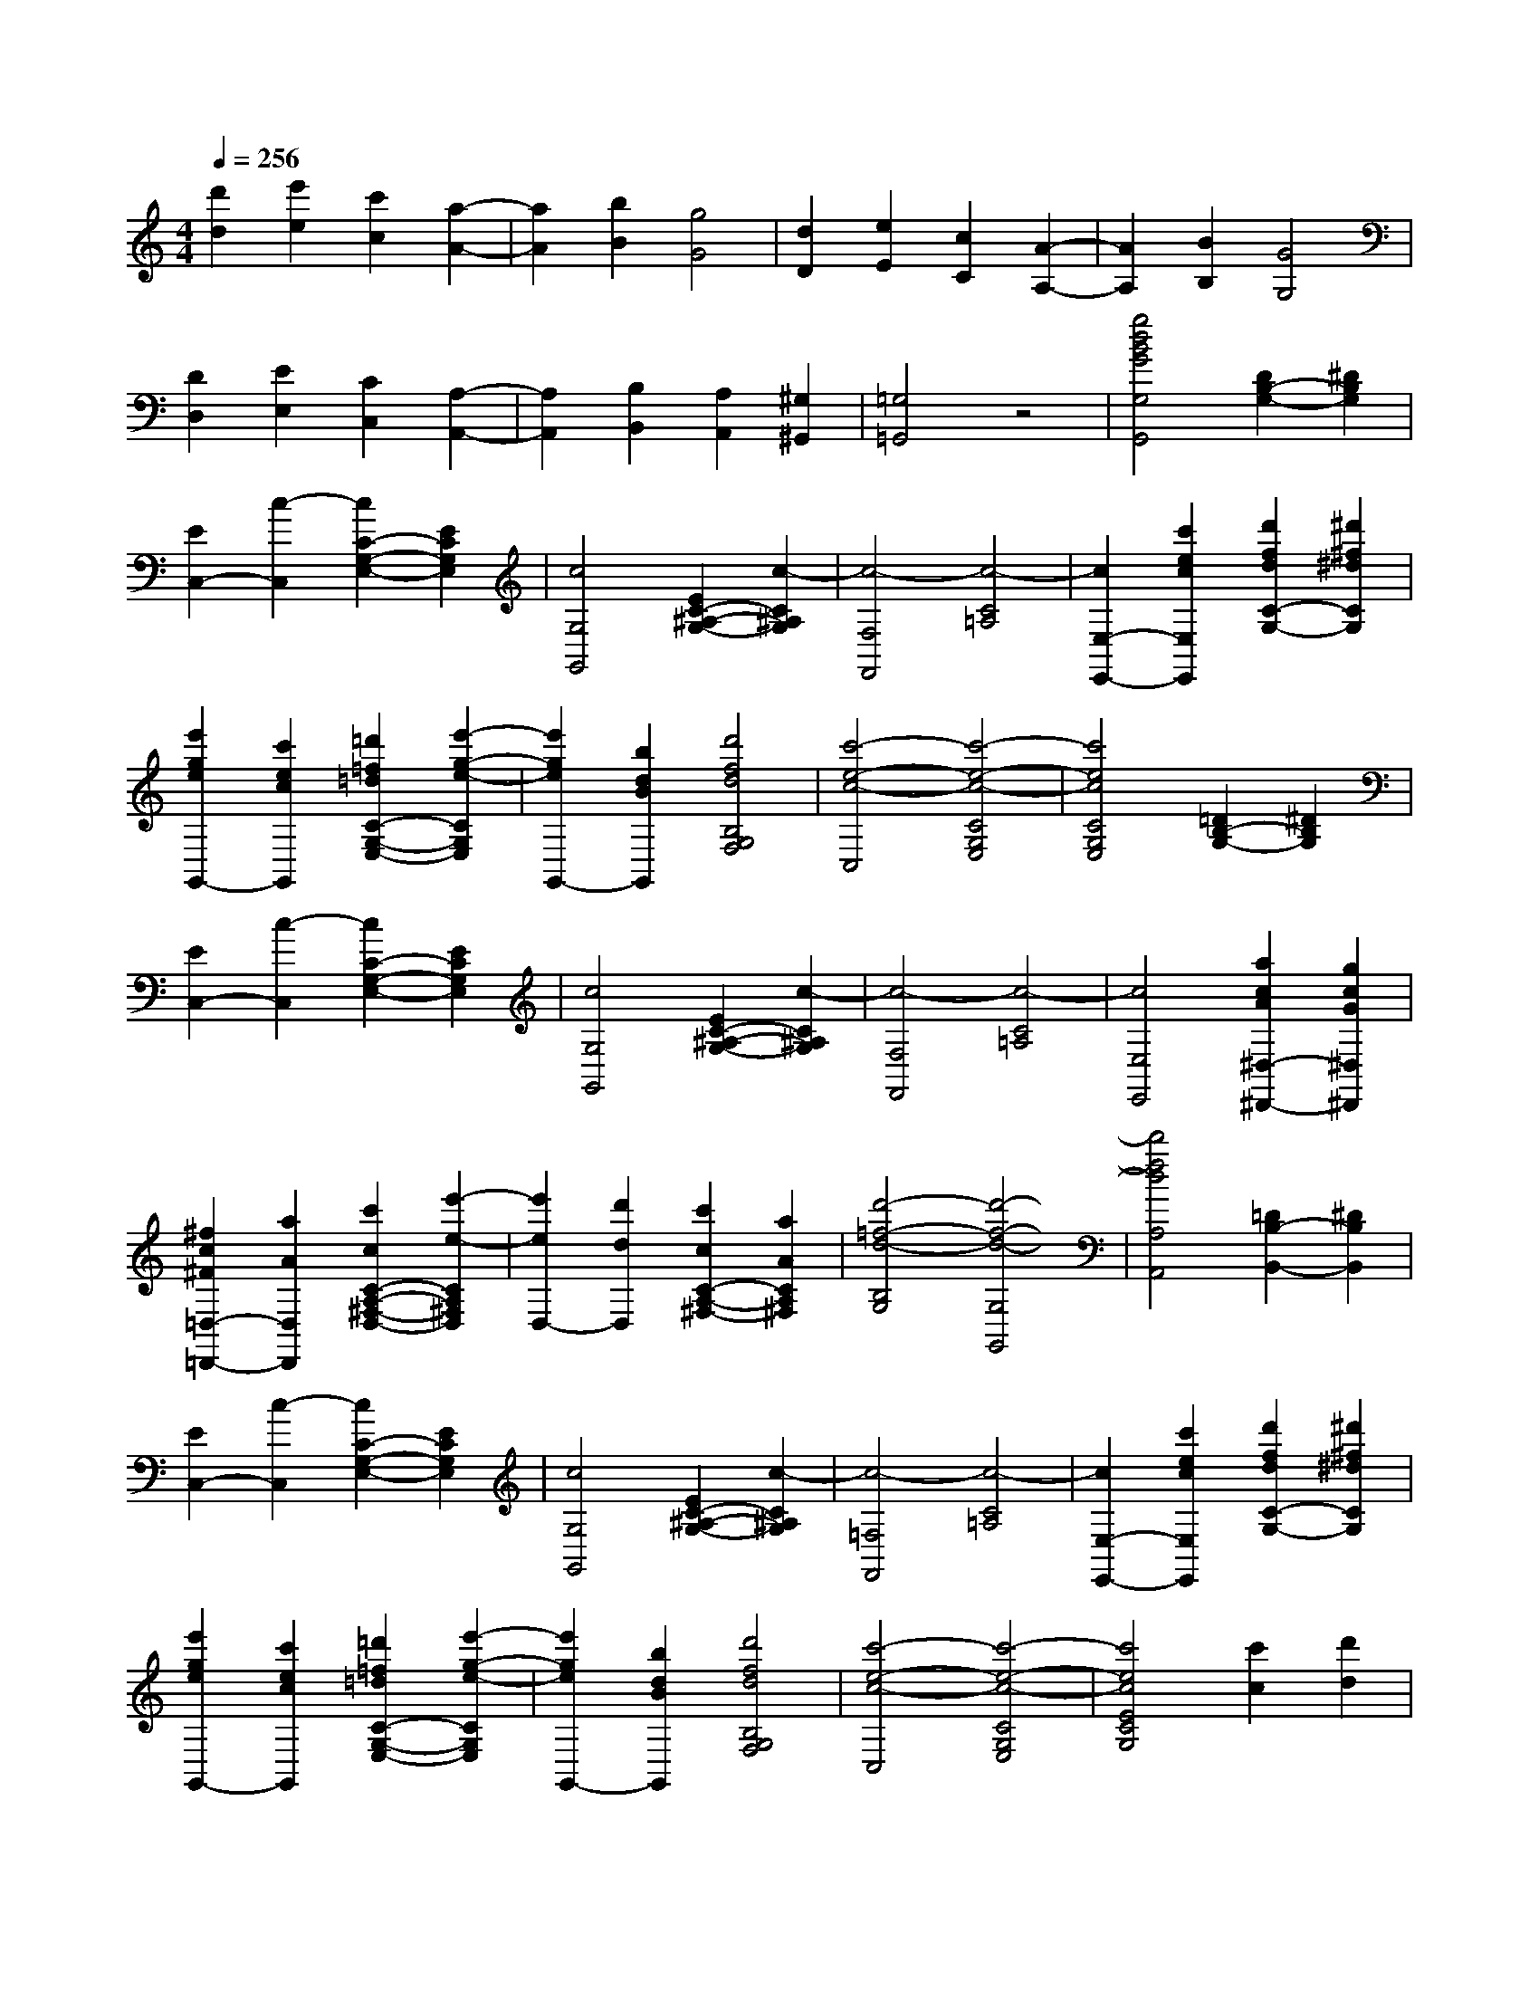 % input file /afs/.ir/users/k/a/kaichieh/midiMusics/The-Entertainer.mid
% format 1 file 2 tracks
X: 1
T: 
M: 4/4
L: 1/8
Q:1/4=256
K:C % 0 sharps
% Time signature=2/4  MIDI-clocks/click=24  32nd-notes/24-MIDI-clocks=8
% MIDI Key signature, sharp/flats=0  minor=0
%The Entertainer
%Scott Joplin
%Jim Paterson
V:1
%%MIDI program 0
%Piano
[d'2d2] [e'2e2] [c'2c2] [a2-A2-]|[a2A2] [b2B2] [g4G4]|[d2D2] [e2E2] [c2C2] [A2-A,2-]|[A2A,2] [B2B,2] [G4G,4]|
[D2D,2] [E2E,2] [C2C,2] [A,2-A,,2-]|[A,2A,,2] [B,2B,,2] [A,2A,,2] [^G,2^G,,2]|[=G,4=G,,4] z4|[g4d4B4G4G,4G,,4] [D2B,2-G,2-] [^D2B,2G,2]|
[E2C,2-] [c2-C,2] [c2C2-G,2-E,2-] [E2C2G,2E,2]|[c4G,4G,,4] [E2C2-^A,2-G,2-] [c2-C2^A,2G,2]|[c4-F,4F,,4] [c4-C4=A,4]|[c2E,2-E,,2-] [c'2e2c2E,2E,,2] [d'2f2d2C2-G,2-] [^d'2^f2^d2C2G,2]|
[e'2g2e2G,,2-] [c'2e2c2G,,2] [=d'2=f2=d2C2-G,2-E,2-] [e'2-g2-e2-C2G,2E,2]|[e'2g2e2G,,2-] [b2d2B2G,,2] [d'4f4d4B,4G,4F,4]|[c'4-e4-c4-C,4] [c'4-e4-c4-C4G,4E,4]|[c'4e4c4C4G,4E,4] [=D2B,2-G,2-] [^D2B,2G,2]|
[E2C,2-] [c2-C,2] [c2C2-G,2-E,2-] [E2C2G,2E,2]|[c4G,4G,,4] [E2C2-^A,2-G,2-] [c2-C2^A,2G,2]|[c4-F,4F,,4] [c4-C4=A,4]|[c4E,4E,,4] [a2c2A2^D,2-^D,,2-] [g2c2G2^D,2^D,,2]|
[^f2c2^F2=D,2-=D,,2-] [a2A2D,2D,,2] [c'2c2C2-A,2-^F,2-D,2-] [e'2-e2-C2A,2^F,2D,2]|[e'2e2D,2-] [d'2d2D,2] [c'2c2C2-A,2-^F,2-] [a2A2C2A,2^F,2]|[d'4-=f4-d4-B,4G,4] [d'4-f4-d4-G,4G,,4]|[d'4f4d4A,4A,,4] [=D2B,2-B,,2-] [^D2B,2B,,2]|
[E2C,2-] [c2-C,2] [c2C2-G,2-E,2-] [E2C2G,2E,2]|[c4G,4G,,4] [E2C2-^A,2-G,2-] [c2-C2^A,2G,2]|[c4-=F,4F,,4] [c4-C4=A,4]|[c2E,2-E,,2-] [c'2e2c2E,2E,,2] [d'2f2d2C2-G,2-] [^d'2^f2^d2C2G,2]|
[e'2g2e2G,,2-] [c'2e2c2G,,2] [=d'2=f2=d2C2-G,2-E,2-] [e'2-g2-e2-C2G,2E,2]|[e'2g2e2G,,2-] [b2d2B2G,,2] [d'4f4d4B,4G,4F,4]|[c'4-e4-c4-C,4] [c'4-e4-c4-C4G,4E,4]|[c'4e4c4E4C4G,4] [c'2c2] [d'2d2]|
[e'2e2C2-C,2-] [c'2c2C2C,2] [d'2d2E2-C2-G,2-] [e'2-e2-E2C2G,2]|[e'2e2^A,2-^A,,2-] [c'2c2^A,2^A,,2] [d'2d2E2-C2-G,2-] [c'2c2E2C2G,2]|[e'2e2=A,2-=A,,2-] [c'2c2A,2A,,2] [d'2d2=F2-C2-A,2-] [e'2-e2-F2C2A,2]|[e'2e2^G,2-^G,,2-] [c'2c2^G,2^G,,2] [d'2d2F2-C2-^G,2-] [c'2c2F2C2^G,2]|
[e'2g2e2=G,2-=G,,2-] [c'2e2c2G,2G,,2] [d'2f2d2E2-C2-G,2-] [e'2-g2-e2-E2C2G,2]|[e'2g2e2G,,2-] [b2d2B2G,,2] [d'4f4d4B,4G,4]|[c'4-e4-c4-C4G,4C,4] [c'4-e4-c4-G,4G,,4]|[c'4e4c4A,4A,,4] [=D2B,2-B,,2-] [^D2B,2B,,2]|
[E2C,2-] [c2-C,2] [c2C2-G,2-E,2-] [E2C2G,2E,2]|[c4G,4G,,4] [E2C2-^A,2-G,2-] [c2-C2^A,2G,2]|[c4-F,4F,,4] [c4-C4=A,4]|[c2E,2-E,,2-] [c'2e2c2E,2E,,2] [d'2f2d2C2-G,2-] [^d'2^f2^d2C2G,2]|
[e'2g2e2G,,2-] [c'2e2c2G,,2] [=d'2=f2=d2C2-G,2-E,2-] [e'2-g2-e2-C2G,2E,2]|[e'2g2e2G,,2-] [b2d2B2G,,2] [d'4f4d4B,4G,4F,4]|[c'4-e4-c4-C,4] [c'4-e4-c4-C4G,4E,4]|[c'4e4c4C4G,4E,4] [=D2B,2-G,2-] [^D2B,2G,2]|
[E2C,2-] [c2-C,2] [c2C2-G,2-E,2-] [E2C2G,2E,2]|[c4G,4G,,4] [E2C2-^A,2-G,2-] [c2-C2^A,2G,2]|[c4-F,4F,,4] [c4-C4=A,4]|[c4E,4E,,4] [a2c2A2^D,2-^D,,2-] [g2c2G2^D,2^D,,2]|
[^f2c2^F2=D,2-=D,,2-] [a2A2D,2D,,2] [c'2c2C2-A,2-^F,2-D,2-] [e'2-e2-C2A,2^F,2D,2]|[e'2e2D,2-] [d'2d2D,2] [c'2c2C2-A,2-^F,2-] [a2A2C2A,2^F,2]|[d'4-=f4-d4-B,4G,4] [d'4-f4-d4-G,4G,,4]|[d'4f4d4A,4A,,4] [=D2B,2-B,,2-] [^D2B,2B,,2]|
[E2C,2-] [c2-C,2] [c2C2-G,2-E,2-] [E2C2G,2E,2]|[c4G,4G,,4] [E2C2-^A,2-G,2-] [c2-C2^A,2G,2]|[c4-=F,4F,,4] [c4-C4=A,4]|[c2E,2-E,,2-] [c'2e2c2E,2E,,2] [d'2f2d2C2-G,2-] [^d'2^f2^d2C2G,2]|
[e'2g2e2G,,2-] [c'2e2c2G,,2] [=d'2=f2=d2C2-G,2-E,2-] [e'2-g2-e2-C2G,2E,2]|[e'2g2e2G,,2-] [b2d2B2G,,2] [d'4f4d4B,4G,4F,4]|[c'4-e4-c4-C,4] [c'4-e4-c4-C4G,4E,4]|[c'4e4c4E4C4G,4] [c'2c2] [d'2d2]|
[e'2e2C2-C,2-] [c'2c2C2C,2] [d'2d2E2-C2-G,2-] [e'2-e2-E2C2G,2]|[e'2e2^A,2-^A,,2-] [c'2c2^A,2^A,,2] [d'2d2E2-C2-G,2-] [c'2c2E2C2G,2]|[e'2e2=A,2-=A,,2-] [c'2c2A,2A,,2] [d'2d2=F2-C2-A,2-] [e'2-e2-F2C2A,2]|[e'2e2^G,2-^G,,2-] [c'2c2^G,2^G,,2] [d'2d2F2-C2-^G,2-] [c'2c2F2C2^G,2]|
[e'2g2e2=G,2-=G,,2-] [c'2e2c2G,2G,,2] [d'2f2d2E2-C2-G,2-] [e'2-g2-e2-E2C2G,2]|[e'2g2e2G,,2-] [b2d2B2G,,2] [d'4f4d4B,4G,4]|[c'4-e4-c4-C4G,4C,4] [c'4-e4-c4-G,4G,,4]|[c'2e2c2C,2-C,,2-] [e2c2E2C,2C,,2] [f2d2F2] [^f2^d2^F2]|
[g4e4G4C,4C,,4] [a2e2A2E2-C2-G,2-] [g2-e2-G2-E2C2G,2]|[g2e2G2G,,2-] [e2c2E2G,,2] [=f2=d2=F2E2-C2-G,2-] [^f2^d2^F2E2C2G,2]|[g4e4G4C,4] [a2e2A2E2-C2-G,2-] [g2-e2-G2-E2C2G,2]|[g2e2G2G,,2-] [e2G,,2] [c2E2-C2-G,2-] [G2E2C2G,2]|
[A2F,,2-] [B2F,,2] [c2=F2-C2-A,2-] [=d2F2C2A,2]|[e2F,2-] [d2F,2] [c2F2-C2-^G,2-] [d2F2C2^G,2]|[G2E,2-] [e2E,2] [=f2E2-C2-=G,2-] [g2E2C2G,2]|[a2G,,2-] [g2G,,2] [e2E2-C2-G,2-] [f2E2C2G,2]|
[g4e4G4C,4] [a2e2A2E2-C2-G,2-] [g2-e2-G2-E2C2G,2]|[g2e2G2G,,2-] [e2c2E2G,,2] [f2d2F2E2-C2-G,2-] [^f2^d2^F2E2C2G,2]|[g4e4G4C,4] [a2e2A2E2-C2-G,2-] [g2-e2-G2-E2C2G,2]|[g2e2G2E,2-] [g2E,2] [a2^D,2-] [^a2^D,2]|
[b2g2=d2=D,2-] [b2-g2-d2-D,2] [b2g2d2=D2-B,2-G,2-] [b2-^f2-c2-D2B,2G,2]|[b2^f2c2D,2-] [=a2D,2] [^f2c2D2-C2-A,2-] [d2D2C2A,2]|[g4-B4-D4B,4G,4] [g4-B4-F,4F,,4]|[g2B2E,2-E,,2-] [e2c2E2E,2E,,2] [=f2d2=F2D,2-D,,2-] [^f2^d2^F2D,2D,,2]|
[g4e4G4C,4C,,4] [a2e2A2E2-C2-G,2-] [g2-e2-G2-E2C2G,2]|[g2e2G2G,,2-] [e2c2E2G,,2] [=f2=d2=F2E2-C2-G,2-] [^f2^d2^F2E2C2G,2]|[g4e4G4C,4] [a2e2A2E2-C2-G,2-] [g2-e2-G2-E2C2G,2]|[g2e2G2G,,2-] [e2G,,2] [c2E2-C2-G,2-] [G2E2C2G,2]|
[A2F,,2-] [B2F,,2] [c2=F2-C2-A,2-] [=d2F2C2A,2]|[e2F,2-] [d2F,2] [c2F2-C2-^G,2-] [d2F2C2^G,2]|[c4-E,4] [c4-E4C4=G,4]|[c2C,2-] [G2C,2] [^F2E2-C2-^A,2-] [G2E2C2^A,2]|
[c4=F4C4=A,4F,4] [A2F2-C2-A,2-F,2-] [c2-F2C2A,2F,2]|[c2^D2-C2-A,2-^F,2-] [A2^D2C2A,2^F,2] [c2^D2-C2-A,2-^F,2-] [A2^D2C2A,2^F,2]|[G2E2-C2-G,2-] [c2E2C2G,2] [e2E2-C2-G,2-] [g2-E2C2G,2]|[g2E2-C2-G,2-] [e2E2C2G,2] [c2E2-C2-G,2-] [G2E2C2G,2]|
[A4^F4C4D,4] [c4^F4A,4D,4]|[e2=F2B,2-G,2-] [d2-F2-B,2G,2] [d2F2B,2-G,2-] [c2-E2-B,2G,2]|[c4-E4-C4C,4] [c4-E4-G,4G,,4]|[c2E2E,2-E,,2-] [e'2c'2e2E,2E,,2] [f'2d'2=f2D,2-D,,2-] [^f'2^d'2^f2D,2D,,2]|
[g'4e'4g4C,4C,,4] [a'2e'2a2E2-C2-G,2-] [g'2-e'2-g2-E2C2G,2]|[g'2e'2g2G,,2-] [e'2c'2e2G,,2] [=f'2=d'2=f2E2-C2-G,2-] [^f'2^d'2^f2E2C2G,2]|[g'4e'4g4C,4] [a'2e'2a2E2-C2-G,2-] [g'2-e'2-g2-E2C2G,2]|[g'2e'2g2G,,2-] [e'2G,,2] [c'2E2-C2-G,2-] [g2E2C2G,2]|
[a2F,,2-] [b2F,,2] [c'2F2-C2-A,2-] [=d'2F2C2A,2]|[e'2=F,2-] [d'2F,2] [c'2F2-C2-^G,2-] [d'2F2C2^G,2]|[g2E,2-] [e'2E,2] [=f'2E2-C2-=G,2-] [g'2E2C2G,2]|[a'2G,,2-] [g'2G,,2] [e'2E2-C2-G,2-] [f'2E2C2G,2]|
[g'4e'4g4C,4] [a'2e'2a2E2-C2-G,2-] [g'2-e'2-g2-E2C2G,2]|[g'2e'2g2G,,2-] [e'2c'2e2G,,2] [f'2d'2=f2E2-C2-G,2-] [^f'2^d'2^f2E2C2G,2]|[g'4e'4g4C,4] [a'2e'2a2E2-C2-G,2-] [g'2-e'2-g2-E2C2G,2]|[g'2e'2g2E,2-] [g'2E,2] [a'2^D,2-] [^a'2^D,2]|
[b'2g'2=d'2=D,2-] [b'2-g'2-d'2-D,2] [b'2g'2d'2=D2-B,2-G,2-] [b'2-^f'2-c'2-D2B,2G,2]|[b'2^f'2c'2D,2-] [=a'2D,2] [^f'2c'2D2-C2-A,2-] [d'2D2C2A,2]|[g'4-b4-D4B,4G,4] [g'4-b4-F,4F,,4]|[g'2b2E,2-E,,2-] [e'2c'2e2E,2E,,2] [=f'2d'2=f2D,2-D,,2-] [^f'2^d'2^f2D,2D,,2]|
[g'4e'4g4C,4C,,4] [a'2e'2a2E2-C2-G,2-] [g'2-e'2-g2-E2C2G,2]|[g'2e'2g2G,,2-] [e'2c'2e2G,,2] [=f'2=d'2=f2E2-C2-G,2-] [^f'2^d'2^f2E2C2G,2]|[g'4e'4g4C,4] [a'2e'2a2E2-C2-G,2-] [g'2-e'2-g2-E2C2G,2]|[g'2e'2g2G,,2-] [e'2G,,2] [c'2E2-C2-G,2-] [g2E2C2G,2]|
[a2F,,2-] [b2F,,2] [c'2F2-C2-A,2-] [=d'2F2C2A,2]|[e'2F,2-] [d'2F,2] [c'2F2-C2-^G,2-] [d'2F2C2^G,2]|[c'4-E,4] [c'4-E4C4=G,4]|[c'2C,2-] [g2C,2] [^f2E2-C2-^A,2-] [g2E2C2^A,2]|
[c'4F4C4=A,4F,4] [a2F2-C2-A,2-F,2-] [c'2-F2C2A,2F,2]|[c'2^D2-C2-A,2-^F,2-] [a2^D2C2A,2^F,2] [c'2^D2-C2-A,2-^F,2-] [a2^D2C2A,2^F,2]|[g2E2-C2-G,2-] [c'2E2C2G,2] [e'2E2-C2-G,2-] [g'2-E2C2G,2]|[g'2E2-C2-G,2-] [e'2E2C2G,2] [c'2E2-C2-G,2-] [g2E2C2G,2]|
[a4^f4C4D,4] [c'4^f4A,4D,4]|[e'2=f2B,2-G,2-] [d'2-f2-B,2G,2] [d'2f2B,2-G,2-] [c'2-e2-B,2G,2]|[c'4-e4-C4C,4] [c'4-e4-G,4G,,4]|[c'4e4C,4C,,4] =D2 ^D2|
[E2C,2-] [c2-C,2] [c2C2-G,2-E,2-] [E2C2G,2E,2]|[c4G,4G,,4] [E2C2-^A,2-G,2-] [c2-C2^A,2G,2]|[c4-=F,4F,,4] [c4-C4=A,4]|[c2E,2-E,,2-] [c'2e2c2E,2E,,2] [d'2f2d2C2-G,2-] [^d'2^f2^d2C2G,2]|
[e'2g2e2G,,2-] [c'2e2c2G,,2] [=d'2=f2=d2C2-G,2-E,2-] [e'2-g2-e2-C2G,2E,2]|[e'2g2e2G,,2-] [b2d2B2G,,2] [d'4f4d4B,4G,4F,4]|[c'4-e4-c4-C,4] [c'4-e4-c4-C4G,4E,4]|[c'4e4c4C4G,4E,4] [=D2B,2-G,2-] [^D2B,2G,2]|
[E2C,2-] [c2-C,2] [c2C2-G,2-E,2-] [E2C2G,2E,2]|[c4G,4G,,4] [E2C2-^A,2-G,2-] [c2-C2^A,2G,2]|[c4-F,4F,,4] [c4-C4=A,4]|[c4E,4E,,4] [a2c2A2^D,2-^D,,2-] [g2c2G2^D,2^D,,2]|
[^f2c2^F2=D,2-=D,,2-] [a2A2D,2D,,2] [c'2c2C2-A,2-^F,2-D,2-] [e'2-e2-C2A,2^F,2D,2]|[e'2e2D,2-] [d'2d2D,2] [c'2c2C2-A,2-^F,2-] [a2A2C2A,2^F,2]|[d'4-=f4-d4-B,4G,4] [d'4-f4-d4-G,4G,,4]|[d'4f4d4A,4A,,4] [=D2B,2-B,,2-] [^D2B,2B,,2]|
[E2C,2-] [c2-C,2] [c2C2-G,2-E,2-] [E2C2G,2E,2]|[c4G,4G,,4] [E2C2-^A,2-G,2-] [c2-C2^A,2G,2]|[c4-=F,4F,,4] [c4-C4=A,4]|[c2E,2-E,,2-] [c'2e2c2E,2E,,2] [d'2f2d2C2-G,2-] [^d'2^f2^d2C2G,2]|
[e'2g2e2G,,2-] [c'2e2c2G,,2] [=d'2=f2=d2C2-G,2-E,2-] [e'2-g2-e2-C2G,2E,2]|[e'2g2e2G,,2-] [b2d2B2G,,2] [d'4f4d4B,4G,4F,4]|[c'4-e4-c4-C,4] [c'4-e4-c4-C4G,4E,4]|[c'4e4c4E4C4G,4] [c'2c2] [d'2d2]|
[e'2e2C2-C,2-] [c'2c2C2C,2] [d'2d2E2-C2-G,2-] [e'2-e2-E2C2G,2]|[e'2e2^A,2-^A,,2-] [c'2c2^A,2^A,,2] [d'2d2E2-C2-G,2-] [c'2c2E2C2G,2]|[e'2e2=A,2-=A,,2-] [c'2c2A,2A,,2] [d'2d2=F2-C2-A,2-] [e'2-e2-F2C2A,2]|[e'2e2^G,2-^G,,2-] [c'2c2^G,2^G,,2] [d'2d2F2-C2-^G,2-] [c'2c2F2C2^G,2]|
[e'2g2e2=G,2-=G,,2-] [c'2e2c2G,2G,,2] [d'2f2d2E2-C2-G,2-] [e'2-g2-e2-E2C2G,2]|[e'2g2e2G,,2-] [b2d2B2G,,2] [d'4f4d4B,4G,4]|[c'4-e4-c4-C4G,4C,4] [c'4e4c4G,4G,,4]|[c'4e4c4C,4C,,4] z4|
[a2f2F,,2-] [^g2F,,2] [a4-f4-F4C4A,4]|[a4f4C,4] [c'4a4f4F4C4A,4]|[d'4-^a4-f4-^A,,4] [d'2-^a2-f2-^A2F2-=D2-^A,2-] [d'2-^a2-f2-=A2F2D2^A,2]|[d'2-^a2-f2-^A2F,2-] [d'2-^a2-f2-c2F,2] [d'4^a4f4d4F4D4^A,4]|
[f2d2D,,2-] [e2D,,2] [f4-d4-F4D4=A,4]|[f4d4=A,,4] [=a4f4d4F4D4A,4]|[^a4-=g4-d4-G,,4] [^a2-g2-d2-G2D2-^A,2-] [^a2-g2-d2-^F2D2^A,2]|[^a2-g2-d2-G2D,2-] [^a2-g2-d2-=A2D,2] [^a2g2d2^A2-D2-^A,2-] [g2^A2D2^A,2]|
[d4^A,4^A,,4] [g2D2-^A,2-] [d2-D2^A,2]|[d2G,2-G,,2-] [g2G,2G,,2] [d4^G,4^G,,4]|[c4-=A,4=A,,4] [c4=F4C4A,4]|[f4-D,4] [f4F4D4A,4]|
[e2E,2-] [^g2E,2] [b2E2-D2-B,2-] [e'2-E2D2B,2]|[e'2^G,2-] [d'2^G,2] [b2E2-D2-B,2-] [c'2E2D2B,2]|[=a8E8C8A,8]|[^a4-E4-C4-=G,4-] [^a4E4C4G,4C,4]|
[=a2f2F,,2-] [^g2F,,2] [a4-f4-F4C4A,4]|[a4f4C,4] [c'4a4f4F4C4A,4]|[d'4-^a4-f4-^A,,4] [d'2-^a2-f2-^A2F2-D2-^A,2-] [d'2-^a2-f2-=A2F2D2^A,2]|[d'2-^a2-f2-^A2F,2-] [d'2-^a2-f2-c2F,2] [d'4^a4f4d4F4D4^A,4]|
[f2d2D,,2-] [e2D,,2] [f4-d4-F4D4=A,4]|[f4d4=A,,4] [=a4f4d4F4D4A,4]|[^a4-=g4-d4-=G,,4] [^a2-g2-d2-G2D2-^A,2-] [^a2-g2-d2-^F2D2^A,2]|[^a2-g2-d2-G2D,2-] [^a2-g2-d2-=A2D,2] [^a2g2d2^A2-D2-^A,2-] [g2^A2D2^A,2]|
[d4^A,4^A,,4] [g2D2-^A,2-] [d2-D2^A,2]|[d2G,2-G,,2-] [g2G,2G,,2] [d4^G,4^G,,4]|[c2-=A,2=A,,2] [c2-F,2F,,2] [c2-E,2E,,2] [c2D,2D,,2]|[f6B6^G6^C,6-^C,,6-] [f2^C,2^C,,2]|
[=a2c2=A2=C,2-=C,,2-] [c'2-c2-C,2C,,2] [c'2c2=F2-C2-A,2-] [g2-^A2-F2C2A,2]|[g2^A2-^A2C2-C,2-] [c2^A2C2C,2] [d2^A2-C,2-C,,2-] [e2^A2C,2C,,2]|[f4=A4F,4F,,4] B2 c2|d2 e2 f2 g2|
[a2f2F,,2-] [^g2F,,2] [a4-f4-F4C4A,4]|[a4f4C,4] [c'4a4f4F4C4A,4]|[d'4-^a4-f4-^A,,4] [d'2-^a2-f2-^A2F2-D2-^A,2-] [d'2-^a2-f2-=A2F2D2^A,2]|[d'2-^a2-f2-^A2F,2-] [d'2-^a2-f2-c2F,2] [d'4^a4f4d4F4D4^A,4]|
[f2d2D,,2-] [e2D,,2] [f4-d4-F4D4=A,4]|[f4d4=A,,4] [=a4f4d4F4D4A,4]|[^a4-=g4-d4-=G,,4] [^a2-g2-d2-=G2D2-^A,2-] [^a2-g2-d2-^F2D2^A,2]|[^a2-g2-d2-G2D,2-] [^a2-g2-d2-=A2D,2] [^a2g2d2^A2-D2-^A,2-] [g2^A2D2^A,2]|
[d4^A,4^A,,4] [g2D2-^A,2-] [d2-D2^A,2]|[d2=G,2-G,,2-] [g2G,2G,,2] [d4^G,4^G,,4]|[c4-=A,4=A,,4] [c4=F4C4A,4]|[f4-D,4] [f4F4D4A,4]|
[e2E,2-] [^g2E,2] [b2E2-D2-B,2-] [e'2-E2D2B,2]|[e'2^G,2-] [d'2^G,2] [b2E2-D2-B,2-] [c'2E2D2B,2]|[=a8E8C8A,8]|[^a4-E4-C4-=G,4-] [^a4E4C4G,4C,4]|
[=a2f2F,,2-] [^g2F,,2] [a4-f4-F4C4A,4]|[a4f4C,4] [c'4a4f4F4C4A,4]|[d'4-^a4-f4-^A,,4] [d'2-^a2-f2-^A2F2-D2-^A,2-] [d'2-^a2-f2-=A2F2D2^A,2]|[d'2-^a2-f2-^A2F,2-] [d'2-^a2-f2-c2F,2] [d'4^a4f4d4F4D4^A,4]|
[f2d2D,,2-] [e2D,,2] [f4-d4-F4D4=A,4]|[f4d4=A,,4] [=a4f4d4F4D4A,4]|[^a4-=g4-d4-=G,,4] [^a2-g2-d2-G2D2-^A,2-] [^a2-g2-d2-^F2D2^A,2]|[^a2-g2-d2-G2D,2-] [^a2-g2-d2-=A2D,2] [^a2g2d2^A2-D2-^A,2-] [g2^A2D2^A,2]|
[d4^A,4^A,,4] [g2D2-^A,2-] [d2-D2^A,2]|[d2G,2-G,,2-] [g2G,2G,,2] [d4^G,4^G,,4]|[c2-=A,2=A,,2] [c2-F,2F,,2] [c2-E,2E,,2] [c2D,2D,,2]|[f6B6^G6^C,6-^C,,6-] [f2^C,2^C,,2]|
[=a2c2=A2=C,2-=C,,2-] [c'2-c2-C,2C,,2] [c'2c2=F2-C2-A,2-] [g2-^A2-F2C2A,2]|[g2^A2-^A2C2-C,2-] [c2^A2C2C,2] [d2^A2-C,2-C,,2-] [e2^A2C,2C,,2]|[f4=A4F,4F,,4] z4|[=f'4c'4a4f4F,,4F,,,4] z4|
[c4F4C4A,4F,4] [A2F2-C2-A,2-F,2-] [c2-F2C2A,2F,2]|[c2^D2-C2-A,2-^F,2-] [A2^D2C2A,2^F,2] [c2^D2-C2-A,2-^F,2-] [A2^D2C2A,2^F,2]|[=G2E2-C2-=G,2-] [c2E2C2G,2] [e2E2-C2-G,2-] [g2-E2C2G,2]|[g2E2-C2-G,2-] [e2E2C2G,2] [c2E2-C2-G,2-] [G2E2C2G,2]|
[A4^F4C4D,4] [c4^F4A,4D,4]|[e2=F2B,2-G,2-] [d2-F2-B,2G,2] [d2F2B,2-G,2-] [c2-E2-B,2G,2]|[c8E8C8C,8]|[c'4g4e4c4C,4C,,4] z4|
[F4=D4F,,4] [E2^C2A,2-=F,2-] [F2-D2-A,2F,2]|[F2D2A,,2-] [E2^C2A,,2] [F4D4A,4F,4]|F,,2- [A2F,,2] [d2F2A,2-F,2-] [A2A,2F,2]|[c2A,,2-] [d2A,,2] [c2A,2-F,2-] [A2A,2F,2]|
[G4E4C,4] [^F2^D2=C2-G,2-E,2-] [G2-E2-C2G,2E,2]|[G2E2=G,,2-] [^F2^D2G,,2] [G4E4C4G,4E,4]|C,2- [c2C,2] [e2G2C2-G,2-E,2-] [c2C2G,2E,2]|[d2G,,2-] [e2G,,2] [d2C2-G,2-E,2-] [c2C2G,2E,2]|
[d4B4G,,4] [^c2^A2B,2-G,2-F,2-] [d2-B2-B,2G,2F,2]|[d2B2B,,2-] [^c2^A2B,,2] [d4B4B,4G,4F,4]|G,,2- [f2G,,2] [a2B2B,2-G,2-F,2-] [f2B,2G,2F,2]|[g2D,2-] [a2D,2] [g2B,2-G,2-F,2-] [f2B,2G,2F,2]|
[c'2=c2C2-^F,2-^D,2-] [c'2c2C2^F,2^D,2] [c'4-c4-C4-^F,4-^D,4-]|[c'4c4C4^F,4^D,4] [a4c4C4^F,4^D,4]|[g4c4C4G,4E,4] [G2E2] [G2E2]|[G4E4] [G4E4]|
[=F4=D4F,,4] [E2^C2A,2-=F,2-] [F2-D2-A,2F,2]|[F2D2A,,2-] [E2^C2A,,2] [F4D4A,4F,4]|F,,2- [=A2F,,2] [d2F2A,2-F,2-] [A2A,2F,2]|[c2A,,2-] [d2A,,2] [c2A,2-F,2-] [A2A,2F,2]|
[G4E4C,4] [^F2^D2=C2-G,2-E,2-] [G2-E2-C2G,2E,2]|[G2E2G,,2-] [^F2^D2G,,2] [G4E4C4G,4E,4]|C,2- [c2C,2] [e2G2C2-G,2-E,2-] [c2C2G,2E,2]|[d2G,,2-] [e2G,,2] [d2C2-G,2-E,2-] [c2C2G,2E,2]|
[A2F,2-F,,2-] [^G2F,2F,,2] [A2=D,2-D,,2-] [g2-A2-D,2D,,2]|[g2A2E,2-E,,2-] [f2-A2-E,2E,,2] [f2A2F,2-F,,2-] [c2A2F,2F,,2]|[e2=G2G,2-G,,2-] [^d2G,2G,,2] [e2E2-C2-G,2-] [a2-E2C2G,2]|[a2^D2-C2-^F,2-] [c'2^D2C2^F,2] [g2E2-C2-G,2-] [e2E2C2G,2]|
[c4^F4A,4A,,4] [c4^F4D,4D,,4]|[e2B2=F2G,2-G,,2-] [=d2-B2-F2-G,2G,,2] [d2B2F2B,2-B,,2-] [c2-G2-E2-B,2B,,2]|[c4G4E4C4C,4] [G2E2] [G2E2]|[G4E4] [G4E4]|
[F4=D4F,,4] [E2^C2A,2-=F,2-] [F2-D2-A,2F,2]|[F2D2A,,2-] [E2^C2A,,2] [F4D4A,4F,4]|F,,2- [A2F,,2] [d2F2A,2-F,2-] [A2A,2F,2]|[c2A,,2-] [d2A,,2] [c2A,2-F,2-] [A2A,2F,2]|
[G4E4C,4] [^F2^D2=C2-G,2-E,2-] [G2-E2-C2G,2E,2]|[G2E2G,,2-] [^F2^D2G,,2] [G4E4C4G,4E,4]|C,2- [c2C,2] [e2G2C2-G,2-E,2-] [c2C2G,2E,2]|[d2G,,2-] [e2G,,2] [d2C2-G,2-E,2-] [c2C2G,2E,2]|
[d4B4G,,4] [^c2^A2B,2-G,2-F,2-] [d2-B2-B,2G,2F,2]|[d2B2B,,2-] [^c2^A2B,,2] [d4B4B,4G,4F,4]|G,,2- [f2G,,2] [a2B2B,2-G,2-F,2-] [f2B,2G,2F,2]|[g2D,2-] [a2D,2] [g2B,2-G,2-F,2-] [f2B,2G,2F,2]|
[c'2=c2C2-^F,2-^D,2-] [c'2c2C2^F,2^D,2] [c'4-c4-C4-^F,4-^D,4-]|[c'4c4C4^F,4^D,4] [a4c4C4^F,4^D,4]|[g4c4C4G,4E,4] [G2E2] [G2E2]|[G4E4] [G4E4]|
[=F4=D4F,,4] [E2^C2A,2-=F,2-] [F2-D2-A,2F,2]|[F2D2A,,2-] [E2^C2A,,2] [F4D4A,4F,4]|F,,2- [=A2F,,2] [d2F2A,2-F,2-] [A2A,2F,2]|[c2A,,2-] [d2A,,2] [c2A,2-F,2-] [A2A,2F,2]|
[G4E4C,4] [^F2^D2=C2-G,2-E,2-] [G2-E2-C2G,2E,2]|[G2E2G,,2-] [^F2^D2G,,2] [G4E4C4G,4E,4]|C,2- [c2C,2] [e2G2C2-G,2-E,2-] [c2C2G,2E,2]|[d2G,,2-] [e2G,,2] [d2C2-G,2-E,2-] [c2C2G,2E,2]|
[A2F,2-F,,2-] [^G2F,2F,,2] [A2=D,2-D,,2-] [g2-A2-D,2D,,2]|[g2A2E,2-E,,2-] [f2-A2-E,2E,,2] [f2A2F,2-F,,2-] [c2A2F,2F,,2]|[e2=G2G,2-G,,2-] [^d2G,2G,,2] [e2E2-C2-G,2-] [a2-E2C2G,2]|[a2^D2-C2-^F,2-] [c'2^D2C2^F,2] [g2E2-C2-G,2-] [e2E2C2G,2]|
[c4^F4A,4A,,4] [c4^F4D,4D,,4]|[e2B2=F2G,2-G,,2-] [=d2-B2-F2-G,2G,,2] [d2B2F2B,2-B,,2-] [c2-G2-E2-B,2B,,2]|[c4-G4-E4-C4C,4] [c4G4E4G,4G,,4]|[c'4g4e4c4C,4C,,4] 
